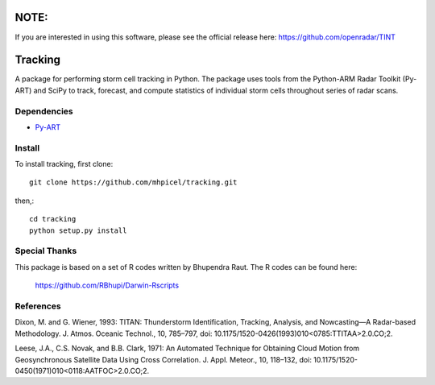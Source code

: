 NOTE:
=====
If you are interested in using this software, please see the official release
here: https://github.com/openradar/TINT

Tracking
========

A package for performing storm cell tracking in Python. The package uses tools
from the Python-ARM Radar Toolkit (Py-ART) and SciPy to track, forecast, and
compute statistics of individual storm cells throughout series of radar scans. 

Dependencies
------------
- `Py-ART <http://arm-doe.github.io/pyart/>`_

Install
-------
To install tracking, first clone::

	git clone https://github.com/mhpicel/tracking.git

then,::

	cd tracking
	python setup.py install

Special Thanks
--------------
This package is based on a set of R codes written by Bhupendra Raut.
The R codes can be found here:
	https://github.com/RBhupi/Darwin-Rscripts

References
----------
Dixon, M. and G. Wiener, 1993: TITAN: Thunderstorm Identification, Tracking,
Analysis, and Nowcasting—A Radar-based Methodology. J. Atmos. Oceanic
Technol., 10, 785–797, doi: 10.1175/1520-0426(1993)010<0785:TTITAA>2.0.CO;2.

Leese, J.A., C.S. Novak, and B.B. Clark, 1971: An Automated Technique for Obtaining Cloud Motion from Geosynchronous Satellite Data Using Cross Correlation. J. Appl. Meteor., 10, 118–132, doi: 10.1175/1520-0450(1971)010<0118:AATFOC>2.0.CO;2.
